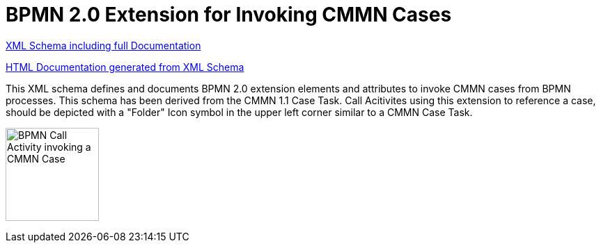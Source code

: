 BPMN 2.0 Extension for Invoking CMMN Cases
==========================================

link:bpmn-cmmn.xsd[XML Schema including full Documentation]

link:https://falko.github.io/bpmn-extensions/cmmn/bpmn-cmmn.html[HTML Documentation generated from XML Schema]

This XML schema defines and documents BPMN 2.0 extension elements and
attributes to invoke CMMN cases from BPMN processes.
This schema has been derived from the CMMN 1.1 Case Task.
Call Acitivites using this extension to reference a case, should be
depicted with a "Folder" Icon symbol in the upper left corner
similar to a CMMN Case Task. 

image:Case%20Task.png["BPMN Call Activity invoking a CMMN Case", width=134]
